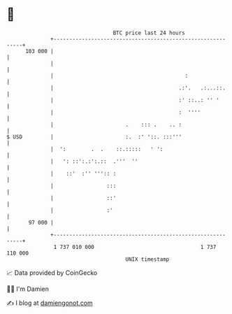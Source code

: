 * 👋

#+begin_example
                                     BTC price last 24 hours                    
                 +------------------------------------------------------------+ 
         103 000 |                                                            | 
                 |                                                            | 
                 |                                          :                 | 
                 |                                        .:'.   .:...::.     | 
                 |                                        :' ::..: '' '       | 
                 |                                        :  ''''             | 
                 |                       .    ::: .    .. :                   | 
   $ USD         |                       :.  :' '::. :::'''                   | 
                 |  ':        .  .    ::.:::::   ' ':                         | 
                 |   ': ::':.:':.::  .'''  ''                                 | 
                 |    ::'  :'' ''':: :                                        | 
                 |                 :::                                        | 
                 |                 ::'                                        | 
                 |                 :'                                         | 
          97 000 |                                                            | 
                 +------------------------------------------------------------+ 
                  1 737 010 000                                  1 737 110 000  
                                         UNIX timestamp                         
#+end_example
📈 Data provided by CoinGecko

🧑‍💻 I'm Damien

✍️ I blog at [[https://www.damiengonot.com][damiengonot.com]]
